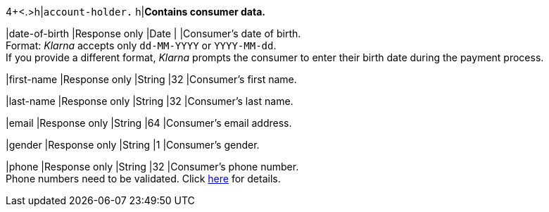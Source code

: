 4+<.>h|``account-holder.``
h|**Contains consumer data.**

|date-of-birth 
|Response only
|Date 
|
|Consumer's date of birth. +
Format: _Klarna_ accepts only ``dd-MM-YYYY`` or ``YYYY-MM-dd``. + 
If you provide a different format, _Klarna_ prompts the consumer to enter their birth date during the payment process.

|first-name 
|Response only
|String
|32 
|Consumer's first name.

|last-name 
|Response only
|String
|32 
|Consumer's last name.

|email 
|Response only
|String
|64 
|Consumer's email address.

|gender 
|Response only
|String
|1 
|Consumer's gender.

|phone 
|Response only
|String
|32 
|Consumer's phone number. +
Phone numbers need to be validated. Click <<Klarnav2_phoneNumberValidation, here>> for details.
